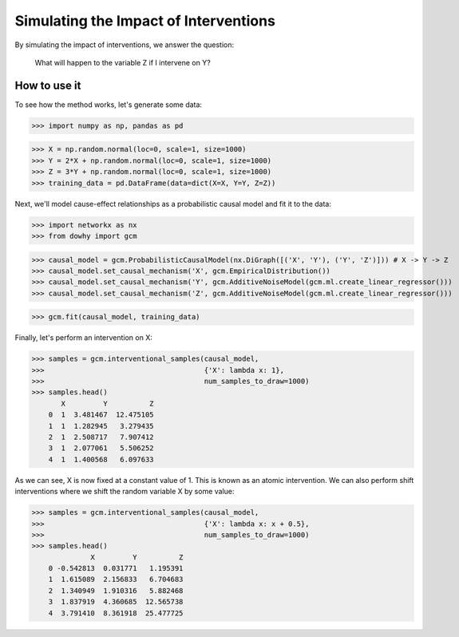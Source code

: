 Simulating the Impact of Interventions
======================================

By simulating the impact of interventions, we answer the question:

     What will happen to the variable Z if I intervene on Y?

How to use it
^^^^^^^^^^^^^^

To see how the method works, let's generate some data:

>>> import numpy as np, pandas as pd

>>> X = np.random.normal(loc=0, scale=1, size=1000)
>>> Y = 2*X + np.random.normal(loc=0, scale=1, size=1000)
>>> Z = 3*Y + np.random.normal(loc=0, scale=1, size=1000)
>>> training_data = pd.DataFrame(data=dict(X=X, Y=Y, Z=Z))

Next, we'll model cause-effect relationships as a probabilistic causal model and fit it to the data:

>>> import networkx as nx
>>> from dowhy import gcm

>>> causal_model = gcm.ProbabilisticCausalModel(nx.DiGraph([('X', 'Y'), ('Y', 'Z')])) # X -> Y -> Z
>>> causal_model.set_causal_mechanism('X', gcm.EmpiricalDistribution())
>>> causal_model.set_causal_mechanism('Y', gcm.AdditiveNoiseModel(gcm.ml.create_linear_regressor()))
>>> causal_model.set_causal_mechanism('Z', gcm.AdditiveNoiseModel(gcm.ml.create_linear_regressor()))

>>> gcm.fit(causal_model, training_data)

Finally, let's perform an intervention on X:

>>> samples = gcm.interventional_samples(causal_model,
>>>                                      {'X': lambda x: 1},
>>>                                      num_samples_to_draw=1000)
>>> samples.head()
       X         Y          Z
    0  1  3.481467  12.475105
    1  1  1.282945   3.279435
    2  1  2.508717   7.907412
    3  1  2.077061   5.506252
    4  1  1.400568   6.097633

As we can see, X is now fixed at a constant value of 1. This is known as an atomic intervention. We can also perform
shift interventions where we shift the random variable X by some value:

>>> samples = gcm.interventional_samples(causal_model,
>>>                                      {'X': lambda x: x + 0.5},
>>>                                      num_samples_to_draw=1000)
>>> samples.head()
              X         Y          Z
    0 -0.542813  0.031771   1.195391
    1  1.615089  2.156833   6.704683
    2  1.340949  1.910316   5.882468
    3  1.837919  4.360685  12.565738
    4  3.791410  8.361918  25.477725
